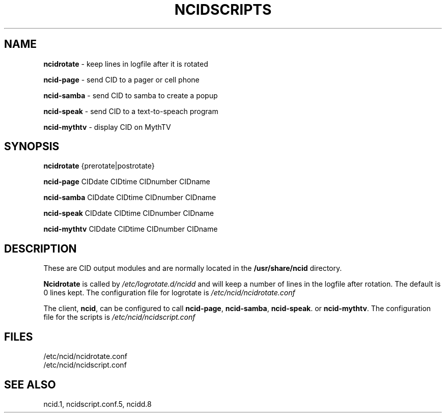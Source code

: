 .\" %W% %G%
.TH NCIDSCRIPTS 1
.SH NAME
.B ncidrotate\^
- keep lines in logfile after it is rotated
.P
.B ncid-page\^
- send CID to a pager or cell phone
.P
.B ncid-samba\^
- send CID to samba to create a popup
.P
.B ncid-speak\^
- send CID to a text-to-speach program
.P
.B ncid-mythtv\^
- display CID on MythTV
.SH SYNOPSIS
.B ncidrotate\^
{prerotate|postrotate}
.P
.B ncid-page\^
CIDdate CIDtime CIDnumber CIDname
.P
.B ncid-samba\^
CIDdate CIDtime CIDnumber CIDname
.P
.B ncid-speak\^
CIDdate CIDtime CIDnumber CIDname
.P
.B ncid-mythtv\^
CIDdate CIDtime CIDnumber CIDname
.SH DESCRIPTION
These are CID output modules and are normally located in the
.BR /usr/share/ncid
directory.
.P
.B Ncidrotate
is called by
.I /etc/logrotate.d/ncidd
and will keep a number of lines in the logfile after rotation.
The default is 0 lines kept.  The configuration file for
logrotate is
.I /etc/ncid/ncidrotate.conf
.P
The client,
.BR ncid ,
can be configured to call
.BR ncid-page ,
.BR ncid-samba ,
.BR ncid-speak .
or
.BR ncid-mythtv .
The configuration file for the scripts is
.I /etc/ncid/ncidscript.conf
.PD
.SH FILES
/etc/ncid/ncidrotate.conf
.br
/etc/ncid/ncidscript.conf
.SH SEE ALSO
ncid.1,
ncidscript.conf.5,
ncidd.8
